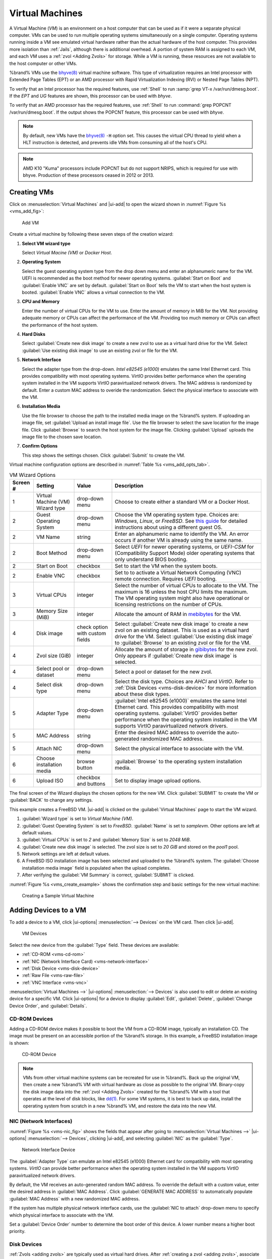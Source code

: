 .. index:: Virtual Machines,VMs
.. _VMs:

Virtual Machines
================

A Virtual Machine (*VM*) is an environment on a host computer that
can be used as if it were a separate physical computer. VMs can be
used to run multiple operating systems simultaneously on a single
computer. Operating systems running inside a VM see emulated virtual
hardware rather than the actual hardware of the host computer. This
provides more isolation than :ref:`Jails`, although there is
additional overhead. A portion of system RAM is assigned to each VM,
and each VM uses a :ref:`zvol <Adding Zvols>` for storage. While a VM
is running, these resources are not available to the host computer or
other VMs.

%brand% VMs use the
`bhyve(8) <https://www.freebsd.org/cgi/man.cgi?query=bhyve>`__
virtual machine software. This type of virtualization requires an
Intel processor with Extended Page Tables (EPT) or an AMD processor
with Rapid Virtualization Indexing (RVI) or Nested Page Tables (NPT).

To verify that an Intel processor has the required features, use
:ref:`Shell` to run :samp:`grep VT-x /var/run/dmesg.boot`. If the
*EPT* and *UG* features are shown, this processor can be used with
*bhyve*.

To verify that an AMD processor has the required features, use
:ref:`Shell` to run :command:`grep POPCNT /var/run/dmesg.boot`. If the
output shows the POPCNT feature, this processor can be used with
*bhyve*.


.. note:: By default, new VMs have the
   `bhyve(8) <https://www.freebsd.org/cgi/man.cgi?query=bhyve>`__
   :literal:`-H` option set. This causes the virtual CPU thread to
   yield when a HLT instruction is detected, and prevents idle VMs
   from consuming all of the host's CPU.


.. note:: AMD K10 "Kuma" processors include POPCNT but do not support
   NRIPS, which is required for use with bhyve. Production of these
   processors ceased in 2012 or 2013.


.. index:: Creating VMs
.. _Creating VMs:

Creating VMs
------------

Click on
:menuselection:`Virtual Machines`
and |ui-add| to open the wizard shown in
:numref:`Figure %s <vms_add_fig>`:


.. _vms_add_fig:

.. figure:: images/virtual-machines-add-wizard-type.png

   Add VM
   
   
Create a virtual machine by following these seven steps of the creation
wizard:

#. **Select VM wizard type**

   Select *Virtual Macine (VM)* or
   *Docker Host*.

#. **Operating System**

   Select the guest operating system type from the drop down menu and
   enter an alphanumeric name for the VM. UEFI is recommended
   as the boot method for newer operating systems.
   :guilabel:`Start on Boot` and :guilabel:`Enable VNC` are set by default.
   :guilabel:`Start on Boot` tells the VM to start when the
   host system is booted. :guilabel:`Enable VNC` allows a
   virtual connection to the VM.
   
#. **CPU and Memory**

   Enter the number of virtual CPUs for the VM to use. Enter the amount
   of memory in MiB for the VM. Not providing adequate memory or
   CPUs can affect the performance of the VM. Providing too much memory or
   CPUs can affect the performance of the host system.
   
#. **Hard Disks**

   Select :guilabel:`Create new disk image` to create a new zvol to use
   as a virtual hard drive for the VM. Select
   :guilabel:`Use existing disk image` to use an existing zvol or file
   for the VM.
   
#. **Network Interface**

   Select the adapter type from the drop-down.
   *Intel e82545 (e1000)* emulates the same Intel Ethernet
   card. This provides compatibility with most operating systems.
   VirtIO provides better performance when the operating system
   installed in the VM supports VirtIO paravirtualized network drivers.
   The MAC address is randomized by default. Enter a custom MAC address
   to overide the randomization. Select the physical interface to
   associate with the VM.
   
#. **Installation Media**

   Use the file browser to choose the path to the installed media
   image on the %brand% system. If uploading an image file, set
   :guilabel:`Upload an install image file`. Use the file browser
   to select the save location for the image file. Click
   :guilabel:`Browse` to search the host system for the image file.
   Clicking :guilabel:`Upload` uploads the image file to the
   chosen save location.
   
#. **Confirm Options**

   This step shows the settings chosen. Click :guilabel:`Submit` to
   create the VM.

Virtual machine configuration options are described in
:numref:`Table %s <vms_add_opts_tab>`.


.. tabularcolumns:: |>{\RaggedRight}p{\dimexpr 0.08\linewidth-2\tabcolsep}
                    |>{\RaggedRight}p{\dimexpr 0.20\linewidth-2\tabcolsep}
                    |>{\RaggedRight}p{\dimexpr 0.12\linewidth-2\tabcolsep}
                    |>{\RaggedRight}p{\dimexpr 0.60\linewidth-2\tabcolsep}|

.. _vms_add_opts_tab:

.. table:: VM Wizard Options
   :class: longtable

   +----------+--------------------+----------------+-----------------------------------------------------------------------------------------------+
   | Screen # | Setting            | Value          | Description                                                                                   |
   |          |                    |                |                                                                                               |
   +==========+====================+================+===============================================================================================+
   | 1        | Virtual Machine    | drop-down menu | Choose to create either a standard VM or a Docker Host.                                       |
   |          | (VM) Wizard type   |                |                                                                                               |
   |          |                    |                |                                                                                               |
   +----------+--------------------+----------------+-----------------------------------------------------------------------------------------------+
   | 2        | Guest Operating    | drop-down menu | Choose the VM operating system type. Choices are: *Windows*, *Linux*, or *FreeBSD*. See       |
   |          | System             |                | `this guide <https://github.com/FreeBSD-UPB/freebsd/wiki/How-to-launch-different-guest-OS>`__ |
   |          |                    |                | for detailed instructions about using a different guest OS.                                   |
   |          |                    |                |                                                                                               |
   +----------+--------------------+----------------+-----------------------------------------------------------------------------------------------+
   | 2        | VM Name            | string         | Enter an alphanumeric name to identify the VM. An error occurs if another VM is already       |
   |          |                    |                | using the same name.                                                                          |
   |          |                    |                |                                                                                               |
   +----------+--------------------+----------------+-----------------------------------------------------------------------------------------------+
   | 2        | Boot Method        | drop-down menu | Select *UEFI* for newer operating systems, or *UEFI-CSM* for (Compatibility Support Mode)     |
   |          |                    |                | older operating systems that only understand BIOS booting.                                    |
   |          |                    |                |                                                                                               |
   +----------+--------------------+----------------+-----------------------------------------------------------------------------------------------+
   | 2        | Start on Boot      | checkbox       | Set to start the VM when the system boots.                                                    |
   |          |                    |                |                                                                                               |
   +----------+--------------------+----------------+-----------------------------------------------------------------------------------------------+
   | 2        | Enable VNC         | checkbox       | Set to to activate a Virtual Network Computing (VNC) remote connection.                       |
   |          |                    |                | Requires *UEFI* booting.                                                                      |
   |          |                    |                |                                                                                               |
   +----------+--------------------+----------------+-----------------------------------------------------------------------------------------------+
   | 3        | Virtual CPUs       | integer        | Select the number of virtual CPUs to allocate to the VM. The maximum is 16 unless             |
   |          |                    |                | the host CPU limits the maximum. The VM operating system might also have                      |
   |          |                    |                | operational or licensing restrictions on the number of CPUs.                                  |
   |          |                    |                |                                                                                               |
   +----------+--------------------+----------------+-----------------------------------------------------------------------------------------------+
   | 3        | Memory Size (MiB)  | integer        | Allocate the amount of RAM in                                                                 |
   |          |                    |                | `mebibytes <https://simple.wikipedia.org/wiki/Mebibyte>`__ for the VM.                        |
   +----------+--------------------+----------------+-----------------------------------------------------------------------------------------------+
   | 4        | Disk image         | check option   | Select :guilabel:`Create new disk image` to create a new zvol on an existing dataset.         |
   |          |                    | with custom    | This is used as a virtual hard drive for the VM. Select :guilabel:`Use existing disk image`   |
   |          |                    | fields         | to :guilabel:`Browse` to an existing zvol or file for the VM.                                 |
   |          |                    |                |                                                                                               |
   +----------+--------------------+----------------+-----------------------------------------------------------------------------------------------+
   | 4        | Zvol size (GiB)    | integer        | Allocate the amount of storage in                                                             |
   |          |                    |                | `gibibytes <https://simple.wikipedia.org/wiki/Gibibyte>`__ for the new zvol.                  |
   |          |                    |                | Only appears if :guilabel:`Create new disk image` is selected.                                |
   +----------+--------------------+----------------+-----------------------------------------------------------------------------------------------+
   | 4        | Select pool or     | drop-down menu | Select a pool or dataset for the new zvol.                                                    |
   |          | dataset            |                |                                                                                               |
   |          |                    |                |                                                                                               |
   +----------+--------------------+----------------+-----------------------------------------------------------------------------------------------+
   | 4        | Select disk type   | drop-down menu | Select the disk type. Choices are *AHCI* and *VirtIO*. Refer to                               |
   |          |                    |                | :ref:`Disk Devices <vms-disk-device>` for more information about these disk types.            |
   |          |                    |                |                                                                                               |
   +----------+--------------------+----------------+-----------------------------------------------------------------------------------------------+
   | 5        | Adapter Type       | drop-down menu | :guilabel:`Intel e82545 (e1000)` emulates the same Intel Ethernet card. This                  |
   |          |                    |                | provides compatibility with most operating systems. :guilabel:`VirtIO` provides               |
   |          |                    |                | better performance when the operating system installed in the VM supports VirtIO              |
   |          |                    |                | paravirtualized network drivers.                                                              |
   |          |                    |                |                                                                                               |
   +----------+--------------------+----------------+-----------------------------------------------------------------------------------------------+
   | 5        | MAC Address        | string         | Enter the desired MAC address to override the auto-generated                                  |
   |          |                    |                | randomized MAC address.                                                                       |
   |          |                    |                |                                                                                               |
   +----------+--------------------+----------------+-----------------------------------------------------------------------------------------------+
   | 5        | Attach NIC         | drop-down menu | Select the physical interface to associate with the VM.                                       |
   |          |                    |                |                                                                                               |
   |          |                    |                |                                                                                               |
   +----------+--------------------+----------------+-----------------------------------------------------------------------------------------------+
   | 6        | Choose             | browse button  | :guilabel:`Browse` to the operating system installation media.                                |
   |          | installation media |                |                                                                                               |
   |          |                    |                |                                                                                               |
   +----------+--------------------+----------------+-----------------------------------------------------------------------------------------------+
   | 6        | Upload ISO         | checkbox and   | Set to display image upload options.                                                          |
   |          |                    | buttons        |                                                                                               |
   |          |                    |                |                                                                                               |
   +----------+--------------------+----------------+-----------------------------------------------------------------------------------------------+


The final screen of the Wizard displays the chosen options for the new
VM. Click :guilabel:`SUBMIT` to create the VM or :guilabel:`BACK` to
change any settings.

This example creates a FreeBSD VM. |ui-add| is clicked on the
:guilabel:`Virtual Machines` page to start the VM wizard.

#. :guilabel:`Wizard type` is set to *Virtual Machine (VM)*.

#. :guilabel:`Guest Operating System` is set to *FreeBSD*.
   :guilabel:`Name` is set to *samplevm*. Other options are left at
   default values.

#. :guilabel:`Virtual CPUs` is set to *2* and :guilabel:`Memory Size`
   is set to *2048 MiB*.

#. :guilabel:`Create new disk image` is selected. The zvol size is set
   to *20 GiB* and stored on the *pool1* pool.

#. Network settings are left at default values.

#. A FreeBSD ISO installation image has been selected and uploaded to
   the %brand% system. The :guilabel:`Choose installation media image`
   field is populated when the upload completes.

#. After verifying the :guilabel:`VM Summary` is correct,
   :guilabel:`SUBMIT` is clicked.


:numref:`Figure %s <vms_create_example>` shows the confirmation step
and basic settings for the new virtual machine:

.. _vms_create_example:

.. figure:: images/virtual-machines-add-wizard-summary.png

   Creating a Sample Virtual Machine


.. index:: Adding Devices to a VM
.. _Adding Devices to a VM:

Adding Devices to a VM
----------------------

To add a device to a VM, click
|ui-options| :menuselection:`--> Devices`
on the VM card. Then click |ui-add|.

.. figure:: images/virtual-machines-devices-add.png

   VM Devices


Select the new device from the :guilabel:`Type` field. These devices are
available:

* :ref:`CD-ROM <vms-cd-rom>`

* :ref:`NIC (Network Interface Card) <vms-network-interface>`

* :ref:`Disk Device <vms-disk-device>`

* :ref:`Raw File <vms-raw-file>`

* :ref:`VNC Interface <vms-vnc>`

:menuselection:`Virtual Machines -->` |ui-options| :menuselection:`--> Devices`
is also used to edit or delete an existing device for a specific VM.
Click |ui-options| for a device to display :guilabel:`Edit`,
:guilabel:`Delete`, :guilabel:`Change Device Order`, and
:guilabel:`Details`.


.. _vms-cd-rom:

CD-ROM Devices
~~~~~~~~~~~~~~

Adding a CD-ROM device makes it possible to boot the VM from a CD-ROM
image, typically an installation CD. The image must be present on an
accessible portion of the %brand% storage. In this example, a FreeBSD
installation image is shown:

.. figure:: images/virtual-machines-devices-cdrom.png

   CD-ROM Device


.. note:: VMs from other virtual machine systems can be recreated for
   use in %brand%. Back up the original VM, then create a new %brand%
   VM with virtual hardware as close as possible to the original VM.
   Binary-copy the disk image data into the :ref:`zvol <Adding Zvols>`
   created for the %brand% VM with a tool that operates at the level
   of disk blocks, like
   `dd(1) <https://www.freebsd.org/cgi/man.cgi?query=dd>`__.
   For some VM systems, it is best to back up data, install the
   operating system from scratch in a new %brand% VM, and restore the
   data into the new VM.


.. _vms-network-interface:

NIC (Network Interfaces)
~~~~~~~~~~~~~~~~~~~~~~~~

:numref:`Figure %s <vms-nic_fig>` shows the fields that appear after
going to
:menuselection:`Virtual Machines -->` |ui-options| :menuselection:`--> Devices`,
clicking |ui-add|, and selecting :guilabel:`NIC` as the
:guilabel:`Type`.

.. _vms-nic_fig:

.. figure:: images/virtual-machines-devices-nic.png

   Network Interface Device


The :guilabel:`Adapter Type` can emulate an Intel e82545 (e1000)
Ethernet card for compatibility with most operating systems. *VirtIO*
can provide better performance when the operating system installed in
the VM supports VirtIO paravirtualized network drivers.

By default, the VM receives an auto-generated random MAC address. To
override the default with a custom value, enter the desired address
in :guilabel:`MAC Address`. Click :guilabel:`GENERATE MAC ADDRESS` to
automatically populate :guilabel:`MAC Address` with a new randomized
MAC address.

If the system has multiple physical network interface cards, use the
:guilabel:`NIC to attach` drop-down menu to specify which
physical interface to associate with the VM.

Set a :guilabel:`Device Order` number to determine the boot order of
this device. A lower number means a higher boot priority.


.. _vms-disk-device:

Disk Devices
~~~~~~~~~~~~

:ref:`Zvols <adding zvols>` are typically used as virtual hard drives.
After :ref:`creating a zvol <adding zvols>`, associate it with the VM
by clicking
:menuselection:`Virtual Machines -->` |ui-options| :menuselection:`--> Devices`,
clicking |ui-add|, and selecting :guilabel:`Disk` as the
:guilabel:`Type`.

.. figure:: images/virtual-machines-devices-disk.png

   Disk Device


Open the drop-down menu to select a created :guilabel:`Zvol`, then set
the disk :guilabel:`Mode`:

* *AHCI* emulates an AHCI hard disk for best software compatibility.

* *VirtIO* uses paravirtualized drivers and can provide better
  performance, but requires the operating system installed in the VM to
  support VirtIO disk devices.

If a specific sector size is required, enter the number of bytes in
:guilabel:`Disk sector size`. The default of *0* uses an autotune script
to determine the best sector size for the zvol.

Set a :guilabel:`Device Order` number to determine the boot order of
this device. A lower number means a higher boot priority.


.. _vms-raw-file:

Raw Files
~~~~~~~~~

*Raw Files* are similar to :ref:`Zvol <Adding Zvols>` disk devices,
but the disk image comes from a file. These are typically used with
existing read-only binary images of drives, like an installer disk
image file meant to be copied onto a USB stick.

After obtaining and copying the image file to the %brand% system,
click
:menuselection:`Virtual Machines -->` |ui-options| :menuselection:`--> Devices`,
click |ui-add|, then set the :guilabel:`Type` to :guilabel:`Raw File`.

.. figure:: images/virtual-machines-devices-rawfile.png

   Raw File Disk Device


:guilabel:`Browse` to select the image file. If a specific sector size
is required, enter the number of bytes in :guilabel:`Disk sector size`.
The default value of *0* uses an autotuner to find and set the best
sector size for the file.

Setting the disk :guilabel:`Mode` to *AHCI* emulates an AHCI hard disk
for best software compatibility. *VirtIO* uses paravirtualized drivers
and can provide better performance, but requires the operating system
installed in the VM to support VirtIO disk devices.

Set a :guilabel:`Device Order` number to determine the boot order of
this device. A lower number means a higher boot priority.


.. _vms-VNC:

VNC Interface
~~~~~~~~~~~~~

VMs set to *UEFI* booting are also given a VNC (Virtual Network
Computing) remote connection. A standard
`VNC <https://en.wikipedia.org/wiki/Virtual_Network_Computing>`__
client can connect to the VM to provide screen output and keyboard and
mouse input.

.. note:: Each VM can only have a single VNC device. An existing VNC
   interface can be changed by clicking |ui-options| and
   :guilabel:`Edit`.


.. note:: :ref:`Docker Hosts <Docker Hosts>` are not compatible with VNC
   connections and cannot have a VNC interface.


.. note:: Using a non-US keyboard via VNC is not yet supported. As a
   workaround, select the US keymap on the system running the VNC client,
   then configure the operating system running in the VM to use a
   keymap that matches the physical keyboard. This will enable passthrough
   of all keys regardless of the keyboard layout.


:numref:`Figure %s <vms-vnc_fig>` shows the fields that appear
after going to
:menuselection:`Virtual Machines -->` |ui-options| :menuselection:`--> Devices`,
and clicking
|ui-options| :menuselection:`--> Edit`
for VNC.

.. _vms-vnc_fig:

.. figure:: images/virtual-machines-devices-vnc.png

   VNC Device


The :guilabel:`Port` can be set to *0*, left empty for %brand% to
assign a port when the VM is started, or set to a fixed, preferred
port number.

Set :guilabel:`Wait to boot` to force the VNC client to wait
until the VM has booted before attempting the connection.

Use the :guilabel:`Resolution` drop-down menu to
choose the default screen resolution used by the VNC session.

Select the IP address for VNC to listen on with the
:guilabel:`Bind` drop-down menu.

To automatically pass the VNC password, enter it into the
:guilabel:`Password` field. Note that the password is limited to 8
characters.

To use the VNC web interface, set :guilabel:`Web Interface`.

.. tip:: If a RealVNC 5.X Client shows the error
   :literal:`RFB protocol error: invalid message type`, disable the
   :guilabel:`Adapt to network speed` option and move the slider to
   :guilabel:`Best quality`. On later versions of RealVNC, select
   :menuselection:`File --> Preferences`,
   click :guilabel:`Expert`, :guilabel:`ProtocolVersion`, then
   select 4.1 from the drop-down menu.


Set a :guilabel:`Device Order` number to determine the boot order of
this device. A lower number means a higher boot priority.

.. _vms-virtual-serial:

Virtual Serial Ports
~~~~~~~~~~~~~~~~~~~~

VMs automatically include a virtual serial port.

* :file:`/dev/nmdm1B` is assigned to the first VM

* :file:`/dev/nmdm2B` is assigned to the second VM

And so on. These virtual serial ports allow connecting to the VM
console from the :ref:`Shell`.

.. tip:: The `nmdm <https://www.freebsd.org/cgi/man.cgi?query=nmdm>`__
   device is dynamically created. The actual :literal:`nmdm` name can
   differ on each system.


To connect to the first VM:

.. code-block:: none

   cu -l /dev/nmdm1B -s 9600


See
`cu(1) <https://www.freebsd.org/cgi/man.cgi?query=cu>`__
for more information on using :command:`cu`.


.. index:: Running VMs
.. _Running VMs:

Running VMs
-----------

Go to
:menuselection:`Virtual Machines`
to see a card for each installed VM. There are different view options at
the top of the screen for this page:

* :guilabel:`Cards`: Default view. Shows a large "card" for each VM with
  all options for that VM contained on that card.

* :guilabel:`Slim`: Similar to the default, but reduces card size to fit
  more cards on the screen.

* :guilabel:`Table`: Removes cards entirely to show all VMs in a space
  efficient table. This view also has a
  :guilabel:`Virtual Machines Summary` which displays VM memory usage.


The default :guilabel:`Cards` view is described and shown in this
section, but VM options are the same between each view. Each VM card has
a :guilabel:`CONNECT` button at the bottom and will flip to show more
options after clicking |ui-options| and :guilabel:`Edit`.

.. figure:: images/virtual-machines.png

   VM Cards


The name, description, running state, com port (if present), and other
configuration values are shown on the card. Click |ui-options| for the
:guilabel:`Start`, :guilabel:`Stop`, :guilabel:`Power Off`,
:guilabel:`Restart`, :guilabel:`Edit`, :guilabel:`Devices`, and
:guilabel:`Delete` options.

Some buttons are available for all VMs:

* :guilabel:`Delete` :ref:`removes the VM <Deleting VMs>`.

* :guilabel:`Devices` is used to add, remove, and edit the VM devices.

When a VM is not running, these buttons are available:

* |ui-power| (Red) starts the VM. A confirmation dialog appears and
  offers the option to :guilabel:`Overcommit Memory`. Memory
  overcommitment allows multiple VMs to be launched when there is not
  enough free memory for configured RAM of all VMs. Use with caution.
  The |web-ui| displays a substantive error message when a VM fails to
  start.

* :guilabel:`Edit` changes VM settings, and includes an option to
  :guilabel:`Clone` an existing VM. Cloning makes a copy of the VM.
  The new clone has :samp:`_clone{N}` added to the name, where
  :samp:`{N}` is the number of the clone. %brand% will display a
  substantive error message if cloning a VM fails.


When a VM is already running, these buttons are available:

* |ui-power| (Green) shuts down the VM.

* :guilabel:`Stop` also shuts down the VM.

* :guilabel:`Power off` immediately halts the VM. This is equivalent
  to disconnecting the power to a physical computer.

* :guilabel:`Restart` shuts down and immediately starts the VM.

* :guilabel:`CONNECT` displays options to connect to the VM. This can
  include :guilabel:`VNC` or a :guilabel:`Serial` shell. For
  :guilabel:`VNC`, the VM must have a VNC device with
  :guilabel:`Web Interface` enabled.


Popups ask to confirm the choice when starting, shutting down, powering
off, or deleting a VM.


.. index:: Deleting VMs
.. _Deleting VMs:

Deleting VMs
------------

A VM is deleted by clicking |ui-options| on the desired VM card,
then :guilabel:`Delete`. A dialog prompts for confirmation.

.. tip:: :ref:`Zvols <Adding Zvols>` used in
   :ref:`disk devices <vms-disk-device>` and image files used in
   :ref:`raw file <vms-raw-file>` devices are *not* removed when a VM
   is deleted. These resources can be removed manually after it is
   determined that the data in them has been backed up or is no longer
   needed.


.. index:: Docker Hosts
.. _Docker Hosts:

Docker Hosts
------------

`Docker <https://www.docker.com/what-docker>`__
is open source software for automating application deployment
inside containers. A container provides a complete filesystem,
runtime, system tools, and system libraries, so applications always
see the same environment.

`Rancher <https://rancher.com/>`__
is a |web-ui| tool for managing Docker containers.

%brand% runs the Rancher |web-ui| within the Docker Host.


.. index:: Docker Host Requirements
.. _Docker Host Requirements:

Docker Host Requirements
~~~~~~~~~~~~~~~~~~~~~~~~

The system BIOS **must** have virtualization support enabled for a
Docker Host to run properly after installation. On Intel systems this is
typically an option called *VT-x*. AMD systems generally have an *SVM*
option.

20 GiB of storage space is required for the Docker Host.

For setup, the :ref:`SSH` service must be enabled.

The Docker Host requires 2 GiB of RAM while running.


.. index:: Docker Host
.. _Creating Docker Host:

Creating Docker Host
~~~~~~~~~~~~~~~~~~~~

:numref:`Figure %s <vms_add_docker_fig>` shows the Wizard that appears
after going to
:menuselection:`Virtual Machines`,
clicking |ui-add|, and selecting :guilabel:`Docker Host` as the
:guilabel:`Virtual Machine (VM) Wizard type`.

.. _vms_add_docker_fig:

.. figure:: images/virtual-machines-add-wizard-docker.png

   Add Docker Host


Docker Host configuration options are described in
:numref:`Table %s <vms_add_docker_opts_tab>`.

.. tabularcolumns:: |>{\RaggedRight}p{\dimexpr 0.08\linewidth-2\tabcolsep}
                    |>{\RaggedRight}p{\dimexpr 0.20\linewidth-2\tabcolsep}
                    |>{\RaggedRight}p{\dimexpr 0.12\linewidth-2\tabcolsep}
                    |>{\RaggedRight}p{\dimexpr 0.60\linewidth-2\tabcolsep}|

.. _vms_add_docker_opts_tab:

.. table:: Docker Host Options
   :class: longtable

   +----------+--------------------+----------------+------------------------------------------------------------------------------------+
   | Screen # | Setting            | Value          | Description                                                                        |
   |          |                    |                |                                                                                    |
   +==========+====================+================+====================================================================================+
   | 1        | Virtual Machine    | drop-down menu | Choose to create either a standard *VM* or a *Docker Host*.                        |
   |          | (VM) Wizard type   |                |                                                                                    |
   |          |                    |                |                                                                                    |
   +----------+--------------------+----------------+------------------------------------------------------------------------------------+
   | 2        | Name               | string         | Enter a descriptive name for the Docker Host.                                      |
   |          |                    |                |                                                                                    |
   +----------+--------------------+----------------+------------------------------------------------------------------------------------+
   | 2        | Start on Boot      | checkbox       | Set to start this Docker Host when the %brand% system boots.                       |
   |          |                    |                |                                                                                    |
   +----------+--------------------+----------------+------------------------------------------------------------------------------------+
   | 3        | Virtual CPUs       | integer        | Enter the number of virtual CPUs to allocate to the Docker Host. The maximum is 16 |
   |          |                    |                | unless the host CPU also limits the maximum.                                       |
   |          |                    |                | The VM operating system can also have operational or licensing restrictions on     |
   |          |                    |                | the number of CPUs.                                                                |
   |          |                    |                |                                                                                    |
   +----------+--------------------+----------------+------------------------------------------------------------------------------------+
   | 3        | Memory Size (MiB)  | integer        | Allocate the amount of RAM in MiB for the Docker Host. A minimum *2048* MiB of RAM |
   |          |                    |                | is required.                                                                       |
   |          |                    |                |                                                                                    |
   +----------+--------------------+----------------+------------------------------------------------------------------------------------+
   | 4        | Adapter Type       | drop-down menu | :guilabel:`Intel e82545 (e1000)` emulates the same Intel Ethernet card. This       |
   |          |                    |                | provides compatibility with most operating systems. :guilabel:`VirtIO` provides    |
   |          |                    |                | better performance when the operating system installed in the VM supports VirtIO   |
   |          |                    |                | paravirtualized network drivers.                                                   |
   |          |                    |                |                                                                                    |
   +----------+--------------------+----------------+------------------------------------------------------------------------------------+
   | 4        | MAC Address        | string         | Enter the desired MAC address to override the auto-generated                       |
   |          |                    |                | randomized MAC address.                                                            |
   |          |                    |                |                                                                                    |
   +----------+--------------------+----------------+------------------------------------------------------------------------------------+
   | 4        | Attach NIC         | drop-down menu | Select the physical interface to associate with the VM.                            |
   |          |                    |                |                                                                                    |
   |          |                    |                |                                                                                    |
   +----------+--------------------+----------------+------------------------------------------------------------------------------------+
   | 5        | Raw filename       | string         | Enter a name for the new raw file.                                                 |
   |          |                    |                |                                                                                    |
   |          |                    |                |                                                                                    |
   +----------+--------------------+----------------+------------------------------------------------------------------------------------+
   | 5        | Raw file size      | integer        | Allocate storage size in GiB for the new raw file.                                 |
   |          |                    |                |                                                                                    |
   +----------+--------------------+----------------+------------------------------------------------------------------------------------+
   | 5        | Raw file location  | browse button  | Select a directory to store the new raw file.                                      |
   |          |                    |                |                                                                                    |
   +----------+--------------------+----------------+------------------------------------------------------------------------------------+
   | 5        | Disk sector size   | integer        | Define the disk sector size in bytes. *Default* leaves the sector size unset.      |
   |          |                    |                |                                                                                    |
   +----------+--------------------+----------------+------------------------------------------------------------------------------------+


Choose the base options for the VM at each step of the wizard.
:guilabel:`Virtual CPUs` is set to *1*. :guilabel:`Memory Size` must
be set to at least *2048 MiB*.

The :guilabel:`Network Interface` step is automatically populated with
system defaults. Customize these fields as necessary and press
:guilabel:`NEXT` to continue.

The :guilabel:`Storage Files` section of the wizard contains options
to create and store a raw file. Add a filename by typing an *.img*
name in the :guilabel:`Raw filename` field. Enter a number of
gigabytes for the :guilabel:`Raw file size`. Set the raw file location
with the folder button or by typing a directory in the field.

The final screen of the Wizard displays the chosen options for the new
Docker Host. Click :guilabel:`SUBMIT` to create the Host or
:guilabel:`BACK` to change any settings. Click :guilabel:`CANCEL` at any
time to return to the
:menuselection:`Virtual Machines`
page.


.. figure:: images/virtual-machines-add-wizard-docker-summary.png

   Docker Host Configuration


Click |ui-power|, :guilabel:`CONNECT`, and :guilabel:`Serial` to
log in to the Docker Host. Enter :literal:`rancher` for the user name
and :literal:`docker` for the password.

The default password is changed in the :guilabel:`Devices` by stopping
the Docker Host, clicking |ui-options|, and :guilabel:`Devices`. Click
|ui-options| and :guilabel:`Edit` for the :guilabel:`RAW` device and
enter a new value in the :guilabel:`password` field. Passwords cannot
contain a space.


.. figure:: images/virtual-machines-docker-devices-rawfile.png

   Edit Rancher Password in Raw File Device


Start the Docker Host
~~~~~~~~~~~~~~~~~~~~~

Go to
:menuselection:`Virtual Machines`,
then click on the red |ui-power| button of the Docker Host to start it.

Starting a Docker Host can take some time. Connecting to the Serial
Shell is possible during the startup process to view the activity of the
Docker Host. When a message about :literal:`RancherOS` starting appears
and the shell stops posting new messages, press :kbd:`Enter` to see the
:literal:`ClientHost login:` text and continue to log in.


SSH into the Docker Host
~~~~~~~~~~~~~~~~~~~~~~~~

It is possible to SSH into a running Docker Host. Go
to the
:menuselection:`Virtual Machines` page and find the card for the Docker
Host. The card shows the :guilabel:`Com Port` for the Docker Host. In
this example, :literal:`/dev/nmdm12B` is used.

Use an SSH client to connect to the %brand% server. Remember this also
requires the :ref:`SSH` service to be running. Depending on the %brand%
system configuration, it might also require changes to the
:guilabel:`SSH` service settings, like setting
:guilabel:`Login as Root with Password`.

At the %brand% console prompt, connect to the Rancher Host with
`cu <https://www.freebsd.org/cgi/man.cgi?query=cu>`__, replacing
:samp:`{/dev/nmdm12B}` with the value from the Docker Host
:guilabel:`Com Port`:

.. code-block:: none

   cu -l /dev/nmdm12B -s 9600


If the terminal does not show a :literal:`rancher login:` prompt,
press :kbd:`Enter`. The Docker Host can take some time to start and
display the login prompt.


Installing and Configuring the Rancher Server
~~~~~~~~~~~~~~~~~~~~~~~~~~~~~~~~~~~~~~~~~~~~~

Go to
:menuselection:`Virtual Machines`
and locate the card for the Docker Host. Start the Host and click
:guilabel:`Connect` and :guilabel:`Serial` to open the Host Serial shell.

Continuing to set up the Rancher Host is done from the command line.
Enter *rancher* as the username, press :kbd:`Enter`, then enter either
the default password *docker* or the custom password created by editing
the raw file. Press :kbd:`Enter` again. After logging in, a
:literal:`[rancher@ClientHost ~]$` prompt is displayed.

Ensure Rancher has functional networking and can :command:`ping` an
outside website. Adjust the VM
:ref:`Network Interface <vms-network-interface>` and reboot the VM
if necessary.

Download and install the Rancher system with this command:

.. code-block:: none

   sudo docker run -d --restart=unless-stopped -p 8080:8080 rancher/server


.. note:: If the error :literal:`Cannot connect to the Docker daemon`
   is shown, run :command:`sudo dockerd`. Then give the
   :command:`sudo docker run` command above again.


Installation time varies with processor and network connection speed,
but typically takes a few minutes. After the process finishes and a
command prompt is shown, type this command:

.. code-block:: none

   ifconfig eth0 | grep 'inet addr'


The first value is the IP address of the Rancher server. Enter the IP
address and port :literal:`8080` as the URL in a web browser. For
example, if the IP address was :literal:`10.231.3.208`, enter
:literal:`10.231.3.208:8080` as the URL in the web browser.

The Rancher server takes a few minutes to start. The web browser might
show a connection error while the Rancher |web-ui| is still starting. If
the browser shows a :literal:`connection has timed out` or a similar
error, wait one minute and try again.

In the Rancher |web-ui|, click :guilabel:`Add a host`, ensure the radial
:guilabel:`This site's address` button is set, and click
:guilabel:`Save`. Follow the instructions that now display and run the
:command:`sudo docker run --rm --privileged -v` command in the Docker
Host Serial shell. After the command runs a message displays
:literal:`Launched Rancher Agent:`. Refresh or go to the
:guilabel:`Hosts` page of the Rancher |web-ui| to confirm the Docker
Host displays in the |web-ui|. Rancher is now configured and ready for
use.

For more information on using RancherOS, see the RancherOS
`Documentation <https://rancher.com/docs/os/v1.x/en/>`__.

